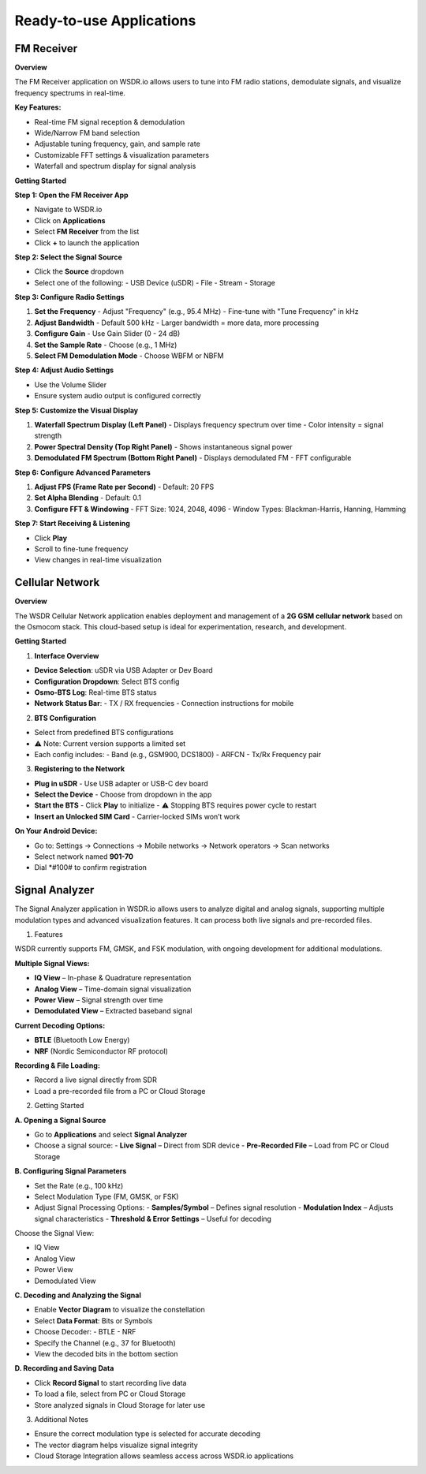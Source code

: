 Ready-to-use Applications
=========================

FM Receiver
-----------

**Overview**

The FM Receiver application on WSDR.io allows users to tune into FM radio stations, demodulate signals, and visualize frequency spectrums in real-time.

**Key Features:**

- Real-time FM signal reception & demodulation  
- Wide/Narrow FM band selection  
- Adjustable tuning frequency, gain, and sample rate  
- Customizable FFT settings & visualization parameters  
- Waterfall and spectrum display for signal analysis  

**Getting Started**

**Step 1: Open the FM Receiver App**

- Navigate to WSDR.io  
- Click on **Applications**  
- Select **FM Receiver** from the list  
- Click **+** to launch the application  

**Step 2: Select the Signal Source**

- Click the **Source** dropdown  
- Select one of the following:  
  - USB Device (uSDR)  
  - File  
  - Stream  
  - Storage  

**Step 3: Configure Radio Settings**

1. **Set the Frequency**  
   - Adjust "Frequency" (e.g., 95.4 MHz)  
   - Fine-tune with "Tune Frequency" in kHz  

2. **Adjust Bandwidth**  
   - Default 500 kHz  
   - Larger bandwidth = more data, more processing  

3. **Configure Gain**  
   - Use Gain Slider (0 - 24 dB)  

4. **Set the Sample Rate**  
   - Choose (e.g., 1 MHz)  

5. **Select FM Demodulation Mode**  
   - Choose WBFM or NBFM  

**Step 4: Adjust Audio Settings**

- Use the Volume Slider  
- Ensure system audio output is configured correctly  

**Step 5: Customize the Visual Display**

1. **Waterfall Spectrum Display (Left Panel)**  
   - Displays frequency spectrum over time  
   - Color intensity = signal strength  

2. **Power Spectral Density (Top Right Panel)**  
   - Shows instantaneous signal power  

3. **Demodulated FM Spectrum (Bottom Right Panel)**  
   - Displays demodulated FM  
   - FFT configurable  

**Step 6: Configure Advanced Parameters**

1. **Adjust FPS (Frame Rate per Second)**  
   - Default: 20 FPS  

2. **Set Alpha Blending**  
   - Default: 0.1  

3. **Configure FFT & Windowing**  
   - FFT Size: 1024, 2048, 4096  
   - Window Types: Blackman-Harris, Hanning, Hamming  

**Step 7: Start Receiving & Listening**

- Click **Play**  
- Scroll to fine-tune frequency  
- View changes in real-time visualization  

Cellular Network
----------------

**Overview**

The WSDR Cellular Network application enables deployment and management of a **2G GSM cellular network** based on the Osmocom stack. This cloud-based setup is ideal for experimentation, research, and development.

**Getting Started**

1. **Interface Overview**

- **Device Selection**: uSDR via USB Adapter or Dev Board  
- **Configuration Dropdown**: Select BTS config  
- **Osmo-BTS Log**: Real-time BTS status  
- **Network Status Bar**:  
  - TX / RX frequencies  
  - Connection instructions for mobile  

2. **BTS Configuration**

- Select from predefined BTS configurations  
- ⚠️ Note: Current version supports a limited set  
- Each config includes:  
  - Band (e.g., GSM900, DCS1800)  
  - ARFCN  
  - Tx/Rx Frequency pair  

3. **Registering to the Network**

- **Plug in uSDR**  
  - Use USB adapter or USB-C dev board  

- **Select the Device**  
  - Choose from dropdown in the app  

- **Start the BTS**  
  - Click **Play** to initialize  
  - ⚠️ Stopping BTS requires power cycle to restart  

- **Insert an Unlocked SIM Card**  
  - Carrier-locked SIMs won’t work  

**On Your Android Device:**

- Go to:  
  Settings → Connections → Mobile networks → Network operators → Scan networks  
- Select network named **901-70**  
- Dial *#100# to confirm registration

Signal Analyzer
----------------

The Signal Analyzer application in WSDR.io allows users to analyze digital and analog signals, supporting multiple modulation types and advanced visualization features. It can process both live signals and pre-recorded files.

1. Features

WSDR currently supports FM, GMSK, and FSK modulation, with ongoing development for additional modulations.

**Multiple Signal Views:**

- **IQ View** – In-phase & Quadrature representation  
- **Analog View** – Time-domain signal visualization  
- **Power View** – Signal strength over time  
- **Demodulated View** – Extracted baseband signal  

**Current Decoding Options:**

- **BTLE** (Bluetooth Low Energy)  
- **NRF** (Nordic Semiconductor RF protocol)  

**Recording & File Loading:**

- Record a live signal directly from SDR  
- Load a pre-recorded file from a PC or Cloud Storage  

2. Getting Started

.. image:: ../_static/wsdr/signal_anlz.jpg

**A. Opening a Signal Source**

- Go to **Applications** and select **Signal Analyzer**  
- Choose a signal source:  
  - **Live Signal** – Direct from SDR device  
  - **Pre-Recorded File** – Load from PC or Cloud Storage  

**B. Configuring Signal Parameters**

- Set the Rate (e.g., 100 kHz)  
- Select Modulation Type (FM, GMSK, or FSK)  
- Adjust Signal Processing Options:  
  - **Samples/Symbol** – Defines signal resolution  
  - **Modulation Index** – Adjusts signal characteristics  
  - **Threshold & Error Settings** – Useful for decoding  

Choose the Signal View:

- IQ View  
- Analog View  
- Power View  
- Demodulated View  

**C. Decoding and Analyzing the Signal**

- Enable **Vector Diagram** to visualize the constellation  
- Select **Data Format**: Bits or Symbols  
- Choose Decoder:  
  - BTLE  
  - NRF  
- Specify the Channel (e.g., 37 for Bluetooth)  
- View the decoded bits in the bottom section  

**D. Recording and Saving Data**

- Click **Record Signal** to start recording live data  
- To load a file, select from PC or Cloud Storage  
- Store analyzed signals in Cloud Storage for later use 



3. Additional Notes

- Ensure the correct modulation type is selected for accurate decoding  
- The vector diagram helps visualize signal integrity  
- Cloud Storage Integration allows seamless access across WSDR.io applications  

